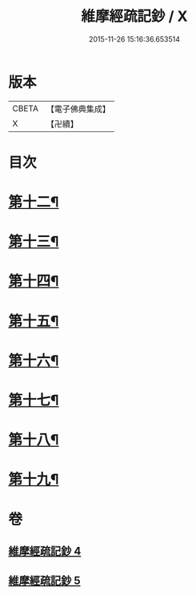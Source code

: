 #+TITLE: 維摩經疏記鈔 / X
#+DATE: 2015-11-26 15:16:36.653514
* 版本
 |     CBETA|【電子佛典集成】|
 |         X|【卍續】    |

* 目次
* [[file:KR6i0102_004.txt::004-0386b4][第十二¶]]
* [[file:KR6i0102_004.txt::0389a13][第十三¶]]
* [[file:KR6i0102_004.txt::0390c24][第十四¶]]
* [[file:KR6i0102_005.txt::005-0392b13][第十五¶]]
* [[file:KR6i0102_005.txt::0394a15][第十六¶]]
* [[file:KR6i0102_005.txt::0395c21][第十七¶]]
* [[file:KR6i0102_005.txt::0397a17][第十八¶]]
* [[file:KR6i0102_005.txt::0398c24][第十九¶]]
* 卷
** [[file:KR6i0102_004.txt][維摩經疏記鈔 4]]
** [[file:KR6i0102_005.txt][維摩經疏記鈔 5]]

